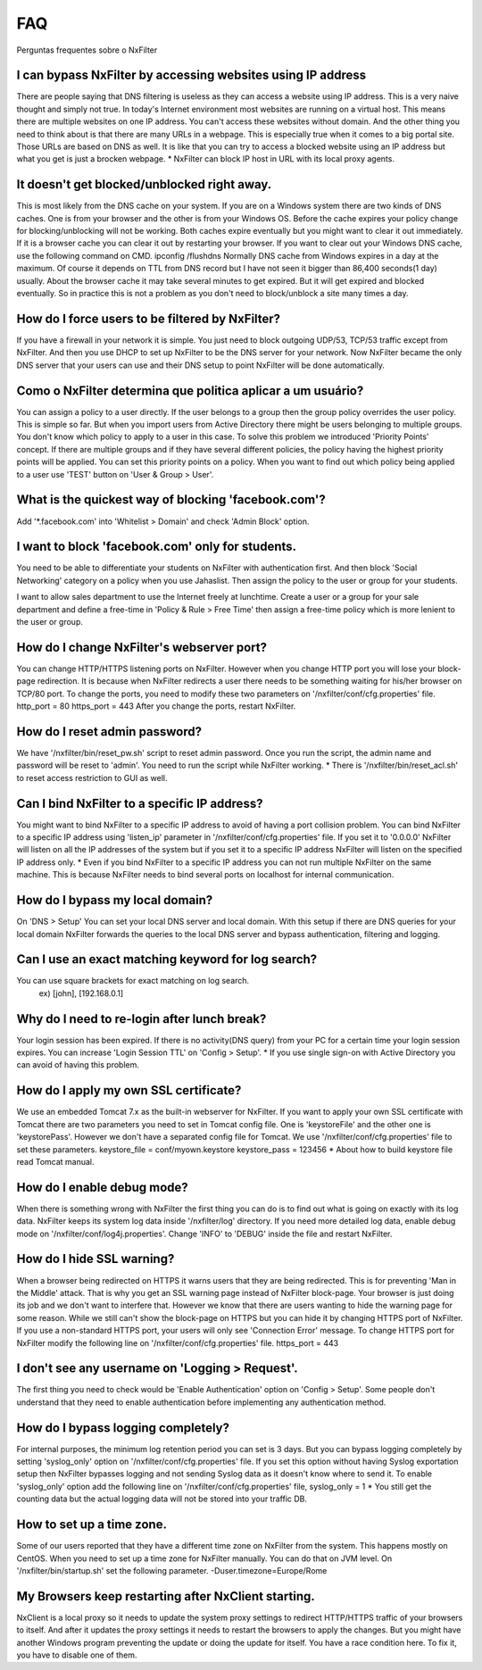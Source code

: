 .. _faq:

***
FAQ
***

Perguntas frequentes sobre o NxFilter

I can bypass NxFilter by accessing websites using IP address
*************************************************************
There are people saying that DNS filtering is useless as they can access a website using IP address. This is a very naive thought and simply not true. In today's Internet environment most websites are running on a virtual host. This means there are multiple websites on one IP address. You can't access these websites without domain.
And the other thing you need to think about is that there are many URLs in a webpage. This is especially true when it comes to a big portal site. Those URLs are based on DNS as well. It is like that you can try to access a blocked website using an IP address but what you get is just a brocken webpage.
* NxFilter can block IP host in URL with its local proxy agents.

It doesn't get blocked/unblocked right away.
*************************************************************

This is most likely from the DNS cache on your system. If you are on a Windows system there are two kinds of DNS caches. One is from your browser and the other is from your Windows OS. Before the cache expires your policy change for blocking/unblocking will not be working. Both caches expire eventually but you might want to clear it out immediately. If it is a browser cache you can clear it out by restarting your browser.
If you want to clear out your Windows DNS cache, use the following command on CMD.
ipconfig /flushdns
Normally DNS cache from Windows expires in a day at the maximum. Of course it depends on TTL from DNS record but I have not seen it bigger than 86,400 seconds(1 day) usually. About the browser cache it may take several minutes to get expired. But it will get expired and blocked eventually. So in practice this is not a problem as you don't need to block/unblock a site many times a day.

How do I force users to be filtered by NxFilter?
*************************************************************
If you have a firewall in your network it is simple. You just need to block outgoing UDP/53, TCP/53 traffic except from NxFilter. And then you use DHCP to set up NxFilter to be the DNS server for your network. Now NxFilter became the only DNS server that your users can use and their DNS setup to point NxFilter will be done automatically.

Como o NxFilter determina que politica aplicar a um usuário?
*************************************************************
You can assign a policy to a user directly. If the user belongs to a group then the group policy overrides the user policy. This is simple so far. But when you import users from Active Directory there might be users belonging to multiple groups. You don't know which policy to apply to a user in this case.
To solve this problem we introduced 'Priority Points' concept. If there are multiple groups and if they have several different policies, the policy having the highest priority points will be applied. You can set this priority points on a policy. When you want to find out which policy being applied to a user use 'TEST' button on 'User & Group > User'.

What is the quickest way of blocking 'facebook.com'?
*************************************************************
Add '*.facebook.com' into 'Whitelist > Domain' and check 'Admin Block' option.

I want to block 'facebook.com' only for students.
*************************************************************
You need to be able to differentiate your students on NxFilter with authentication first. And then block 'Social Networking' category on a policy when you use Jahaslist. Then assign the policy to the user or group for your students.

I want to allow sales department to use the Internet freely at lunchtime.
Create a user or a group for your sale department and define a free-time in 'Policy & Rule > Free Time' then assign a free-time policy which is more lenient to the user or group.

How do I change NxFilter's webserver port?
*************************************************************
You can change HTTP/HTTPS listening ports on NxFilter. However when you change HTTP port you will lose your block-page redirection. It is because when NxFilter redirects a user there needs to be something waiting for his/her browser on TCP/80 port.
To change the ports, you need to modify these two parameters on '/nxfilter/conf/cfg.properties' file.
http_port = 80
https_port = 443
After you change the ports, restart NxFilter.

How do I reset admin password?
*************************************************************
We have '/nxfilter/bin/reset_pw.sh' script to reset admin password. Once you run the script, the admin name and password will be reset to 'admin'. You need to run the script while NxFilter working.
* There is '/nxfilter/bin/reset_acl.sh' to reset access restriction to GUI as well.

Can I bind NxFilter to a specific IP address?
*************************************************************
You might want to bind NxFilter to a specific IP address to avoid of having a port collision problem. You can bind NxFilter to a specific IP address using 'listen_ip' parameter in '/nxfilter/conf/cfg.properties' file. If you set it to '0.0.0.0' NxFilter will listen on all the IP addresses of the system but if you set it to a specific IP address NxFilter will listen on the specified IP address only.
* Even if you bind NxFilter to a specific IP address you can not run multiple NxFilter on the same machine. This is because NxFilter needs to bind several ports on localhost for internal communication.

How do I bypass my local domain?
*************************************************************
On 'DNS > Setup' You can set your local DNS server and local domain. With this setup if there are DNS queries for your local domain NxFilter forwards the queries to the local DNS server and bypass authentication, filtering and logging.

Can I use an exact matching keyword for log search?
*************************************************************
You can use square brackets for exact matching on log search.
    ex) [john], [192.168.0.1]

Why do I need to re-login after lunch break?
*************************************************************
Your login session has been expired. If there is no activity(DNS query) from your PC for a certain time your login session expires. You can increase 'Login Session TTL' on 'Config > Setup'.
* If you use single sign-on with Active Directory you can avoid of having this problem.

How do I apply my own SSL certificate?
*************************************************************
We use an embedded Tomcat 7.x as the built-in webserver for NxFilter. If you want to apply your own SSL certificate with Tomcat there are two parameters you need to set in Tomcat config file. One is 'keystoreFile' and the other one is 'keystorePass'. However we don't have a separated config file for Tomcat. We use '/nxfilter/conf/cfg.properties' file to set these parameters.
keystore_file = conf/myown.keystore
keystore_pass = 123456
* About how to build keystore file read Tomcat manual.

How do I enable debug mode?
*************************************************************
When there is something wrong with NxFilter the first thing you can do is to find out what is going on exactly with its log data. NxFilter keeps its system log data inside '/nxfilter/log' directory. If you need more detailed log data, enable debug mode on '/nxfilter/conf/log4j.properties'. Change 'INFO' to 'DEBUG' inside the file and restart NxFilter.

How do I hide SSL warning?
*************************************************************
When a browser being redirected on HTTPS it warns users that they are being redirected. This is for preventing 'Man in the Middle' attack. That is why you get an SSL warning page instead of NxFilter block-page. Your browser is just doing its job and we don't want to interfere that. However we know that there are users wanting to hide the warning page for some reason. While we still can't show the block-page on HTTPS but you can hide it by changing HTTPS port of NxFilter. If you use a non-standard HTTPS port, your users will only see 'Connection Error' message.
To change HTTPS port for NxFilter modify the following line on '/nxfilter/conf/cfg.properties' file.
https_port = 443

I don't see any username on 'Logging > Request'.
*************************************************************
The first thing you need to check would be 'Enable Authentication' option on 'Config > Setup'. Some people don't understand that they need to enable authentication before implementing any authentication method.

How do I bypass logging completely?
*************************************************************
For internal purposes, the minimum log retention period you can set is 3 days. But you can bypass logging completely by setting 'syslog_only' option on '/nxfilter/conf/cfg.properties' file. If you set this option without having Syslog exportation setup then NxFilter bypasses logging and not sending Syslog data as it doesn't know where to send it.
To enable 'syslog_only' option add the following line on '/nxfilter/conf/cfg.properties' file,
syslog_only = 1
* You still get the counting data but the actual logging data will not be stored into your traffic DB.

How to set up a time zone.
*************************************************************
Some of our users reported that they have a different time zone on NxFilter from the system. This happens mostly on CentOS. When you need to set up a time zone for NxFilter manually. You can do that on JVM level. On '/nxfilter/bin/startup.sh' set the following parameter.
-Duser.timezone=Europe/Rome

My Browsers keep restarting after NxClient starting.
*************************************************************
NxClient is a local proxy so it needs to update the system proxy settings to redirect HTTP/HTTPS traffic of your browsers to itself. And after it updates the proxy settings it needs to restart the browsers to apply the changes. But you might have another Windows program preventing the update or doing the update for itself. You have a race condition here. To fix it, you have to disable one of them.
